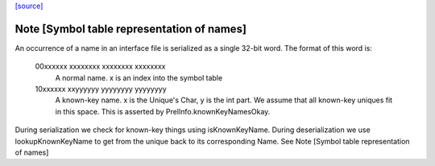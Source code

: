 `[source] <https://gitlab.haskell.org/ghc/ghc/tree/master/compiler/iface/BinIface.hs>`_

Note [Symbol table representation of names]
~~~~~~~~~~~~~~~~~~~~~~~~~~~~~~~~~~~~~~~~~~~

An occurrence of a name in an interface file is serialized as a single 32-bit
word. The format of this word is:
 00xxxxxx xxxxxxxx xxxxxxxx xxxxxxxx
  A normal name. x is an index into the symbol table
 10xxxxxx xxyyyyyy yyyyyyyy yyyyyyyy
  A known-key name. x is the Unique's Char, y is the int part. We assume that
  all known-key uniques fit in this space. This is asserted by
  PrelInfo.knownKeyNamesOkay.

During serialization we check for known-key things using isKnownKeyName.
During deserialization we use lookupKnownKeyName to get from the unique back
to its corresponding Name.
See Note [Symbol table representation of names]


